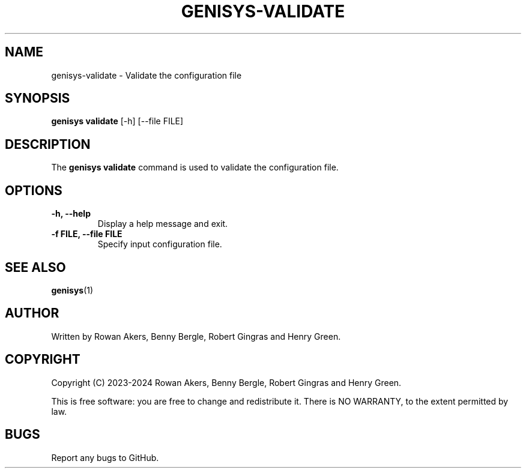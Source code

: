.TH GENISYS-VALIDATE 1 "March 2024" "Version 1.0" "GENISYS Validate Manual"
.SH NAME
genisys-validate \- Validate the configuration file
.SH SYNOPSIS
.B genisys validate
[\-h] [\-\-file FILE]
.SH DESCRIPTION
The
.B genisys validate
command is used to validate the configuration file.
.SH OPTIONS
.TP
.B \-h, \-\-help
Display a help message and exit.
.TP
.B \-f FILE, \-\-file FILE
Specify input configuration file.
.SH SEE ALSO
.BR genisys (1)
.SH AUTHOR
Written by Rowan Akers, Benny Bergle, Robert Gingras and Henry Green.
.SH COPYRIGHT
Copyright (C) 2023-2024 Rowan Akers, Benny Bergle, Robert Gingras and Henry Green.
.PP
This is free software: you are free to change and redistribute it.
There is NO WARRANTY, to the extent permitted by law.
.SH BUGS
Report any bugs to GitHub.

